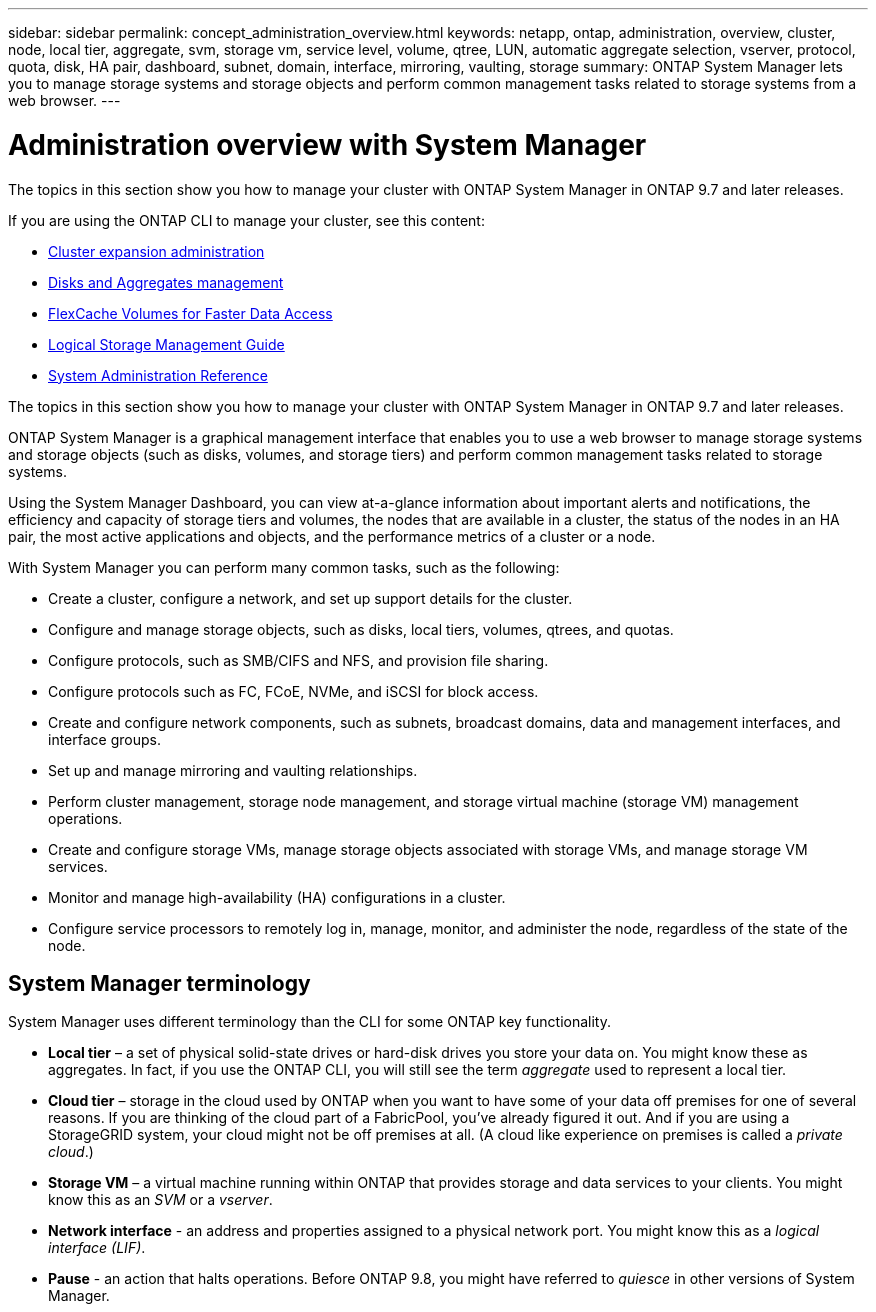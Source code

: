 ---
sidebar: sidebar
permalink: concept_administration_overview.html
keywords: netapp, ontap, administration, overview, cluster, node, local tier, aggregate, svm, storage vm, service level, volume, qtree, LUN, automatic aggregate selection, vserver, protocol, quota, disk, HA pair, dashboard, subnet, domain, interface, mirroring, vaulting, storage
summary: ONTAP System Manager lets you to manage storage systems and storage objects and perform common management tasks related to storage systems from a web browser.
---

= Administration overview with System Manager
:toc: macro
:toclevels: 1
:hardbreaks:
:nofooter:
:icons: font
:linkattrs:
:imagesdir: ./media/

[.lead]

The topics in this section show you how to manage your cluster with ONTAP System Manager in ONTAP 9.7 and later releases.

If you are using the ONTAP CLI to manage your cluster, see this content:

* link:https://docs.netapp.com/us-en/ontap-sm-classic/expansion/index.html[Cluster expansion administration]
* link:link:../disks-aggregates/index.html[Disks and Aggregates management]
* link:link:../flexcache/index.html[FlexCache Volumes for Faster Data Access]
* link:link:../volumes/index.html[Logical Storage Management Guide]
* link:link:../system-admin/index.html[System Administration Reference]


The topics in this section show you how to manage your cluster with ONTAP System Manager in ONTAP 9.7 and later releases.

ONTAP System Manager is a graphical management interface that enables you to use a web browser to manage storage systems and storage objects (such as disks, volumes, and storage tiers) and perform common management tasks related to storage systems.

Using the System Manager Dashboard, you can view at-a-glance information about important alerts and notifications, the efficiency and capacity of storage tiers and volumes, the nodes that are available in a cluster, the status of the nodes in an HA pair, the most active applications and objects, and the performance metrics of a cluster or a node.

With System Manager you can perform many common tasks, such as the following:

* Create a cluster, configure a network, and set up support details for the cluster.

* Configure and manage storage objects, such as disks, local tiers, volumes, qtrees, and quotas.

* Configure protocols, such as SMB/CIFS and NFS, and provision file sharing.

* Configure protocols such as FC, FCoE, NVMe, and iSCSI for block access.

* Create and configure network components, such as subnets, broadcast domains, data and management interfaces, and interface groups.

* Set up and manage mirroring and vaulting relationships.

* Perform cluster management, storage node management, and storage virtual machine (storage VM) management operations.

* Create and configure storage VMs, manage storage objects associated with storage VMs, and manage storage VM services.

* Monitor and manage high-availability (HA) configurations in a cluster.

* Configure service processors to remotely log in, manage, monitor, and administer the node, regardless of the state of the node.

== System Manager terminology

System Manager uses different terminology than the CLI for some ONTAP key functionality.

* *Local tier* – a set of physical solid-state drives or hard-disk drives you store your data on. You might know these as aggregates. In fact, if you use the ONTAP CLI, you will still see the term _aggregate_ used to represent a local tier.

*	*Cloud tier* – storage in the cloud used by ONTAP when you want to have some of your data off premises for one of several reasons. If you are thinking of the cloud part of a FabricPool, you’ve already figured it out. And if you are using a StorageGRID system, your cloud might not be off premises at all. (A cloud like experience on premises is called a _private cloud_.)

*	*Storage VM* – a virtual machine running within ONTAP that provides storage and data services to your clients. You might know this as an _SVM_ or a _vserver_.

* *Network interface* -  an address and properties assigned to a physical network port.  You might know this as a _logical interface (LIF)_.

* *Pause* - an action that halts operations.  Before ONTAP 9.8, you might have referred to _quiesce_ in other versions of System Manager.
